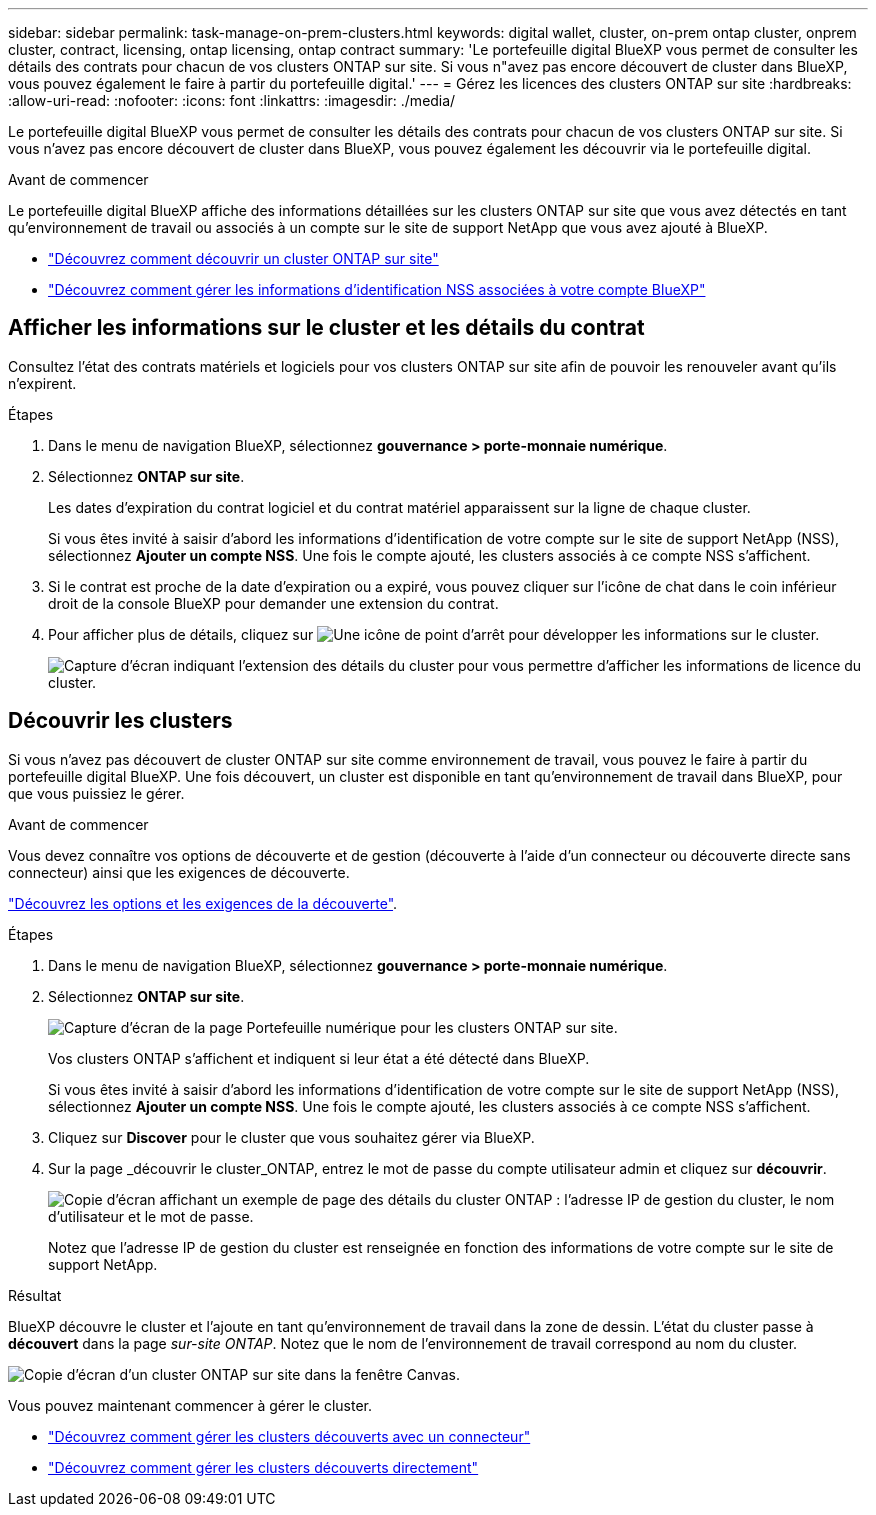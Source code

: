 ---
sidebar: sidebar 
permalink: task-manage-on-prem-clusters.html 
keywords: digital wallet, cluster, on-prem ontap cluster, onprem cluster, contract, licensing, ontap licensing, ontap contract 
summary: 'Le portefeuille digital BlueXP vous permet de consulter les détails des contrats pour chacun de vos clusters ONTAP sur site. Si vous n"avez pas encore découvert de cluster dans BlueXP, vous pouvez également le faire à partir du portefeuille digital.' 
---
= Gérez les licences des clusters ONTAP sur site
:hardbreaks:
:allow-uri-read: 
:nofooter: 
:icons: font
:linkattrs: 
:imagesdir: ./media/


[role="lead"]
Le portefeuille digital BlueXP vous permet de consulter les détails des contrats pour chacun de vos clusters ONTAP sur site. Si vous n'avez pas encore découvert de cluster dans BlueXP, vous pouvez également les découvrir via le portefeuille digital.

.Avant de commencer
Le portefeuille digital BlueXP affiche des informations détaillées sur les clusters ONTAP sur site que vous avez détectés en tant qu'environnement de travail ou associés à un compte sur le site de support NetApp que vous avez ajouté à BlueXP.

* https://docs.netapp.com/us-en/bluexp-ontap-onprem/task-discovering-ontap.html["Découvrez comment découvrir un cluster ONTAP sur site"^]
* https://docs.netapp.com/us-en/bluexp-setup-admin/task-adding-nss-accounts.html["Découvrez comment gérer les informations d'identification NSS associées à votre compte BlueXP"^]




== Afficher les informations sur le cluster et les détails du contrat

Consultez l'état des contrats matériels et logiciels pour vos clusters ONTAP sur site afin de pouvoir les renouveler avant qu'ils n'expirent.

.Étapes
. Dans le menu de navigation BlueXP, sélectionnez *gouvernance > porte-monnaie numérique*.
. Sélectionnez *ONTAP sur site*.
+
Les dates d'expiration du contrat logiciel et du contrat matériel apparaissent sur la ligne de chaque cluster.

+
Si vous êtes invité à saisir d'abord les informations d'identification de votre compte sur le site de support NetApp (NSS), sélectionnez *Ajouter un compte NSS*. Une fois le compte ajouté, les clusters associés à ce compte NSS s'affichent.

. Si le contrat est proche de la date d'expiration ou a expiré, vous pouvez cliquer sur l'icône de chat dans le coin inférieur droit de la console BlueXP pour demander une extension du contrat.
. Pour afficher plus de détails, cliquez sur image:button_down_caret.png["Une icône de point d'arrêt"] pour développer les informations sur le cluster.
+
image:screenshot_digital_wallet_license_info.png["Capture d'écran indiquant l'extension des détails du cluster pour vous permettre d'afficher les informations de licence du cluster."]





== Découvrir les clusters

Si vous n'avez pas découvert de cluster ONTAP sur site comme environnement de travail, vous pouvez le faire à partir du portefeuille digital BlueXP. Une fois découvert, un cluster est disponible en tant qu'environnement de travail dans BlueXP, pour que vous puissiez le gérer.

.Avant de commencer
Vous devez connaître vos options de découverte et de gestion (découverte à l'aide d'un connecteur ou découverte directe sans connecteur) ainsi que les exigences de découverte.

https://docs.netapp.com/us-en/bluexp-ontap-onprem/task-discovering-ontap.html["Découvrez les options et les exigences de la découverte"^].

.Étapes
. Dans le menu de navigation BlueXP, sélectionnez *gouvernance > porte-monnaie numérique*.
. Sélectionnez *ONTAP sur site*.
+
image:screenshot_digital_wallet_onprem_main.png["Capture d'écran de la page Portefeuille numérique pour les clusters ONTAP sur site."]

+
Vos clusters ONTAP s'affichent et indiquent si leur état a été détecté dans BlueXP.

+
Si vous êtes invité à saisir d'abord les informations d'identification de votre compte sur le site de support NetApp (NSS), sélectionnez *Ajouter un compte NSS*. Une fois le compte ajouté, les clusters associés à ce compte NSS s'affichent.

. Cliquez sur *Discover* pour le cluster que vous souhaitez gérer via BlueXP.
. Sur la page _découvrir le cluster_ONTAP, entrez le mot de passe du compte utilisateur admin et cliquez sur *découvrir*.
+
image:screenshot_discover_ontap_wallet.png["Copie d'écran affichant un exemple de page des détails du cluster ONTAP : l'adresse IP de gestion du cluster, le nom d'utilisateur et le mot de passe."]

+
Notez que l'adresse IP de gestion du cluster est renseignée en fonction des informations de votre compte sur le site de support NetApp.



.Résultat
BlueXP découvre le cluster et l'ajoute en tant qu'environnement de travail dans la zone de dessin. L'état du cluster passe à *découvert* dans la page _sur-site ONTAP_. Notez que le nom de l'environnement de travail correspond au nom du cluster.

image:screenshot_onprem_cluster.png["Copie d'écran d'un cluster ONTAP sur site dans la fenêtre Canvas."]

Vous pouvez maintenant commencer à gérer le cluster.

* https://docs.netapp.com/us-en/bluexp-ontap-onprem/task-manage-ontap-connector.html["Découvrez comment gérer les clusters découverts avec un connecteur"^]
* https://docs.netapp.com/us-en/bluexp-ontap-onprem/task-manage-ontap-direct.html["Découvrez comment gérer les clusters découverts directement"^]

